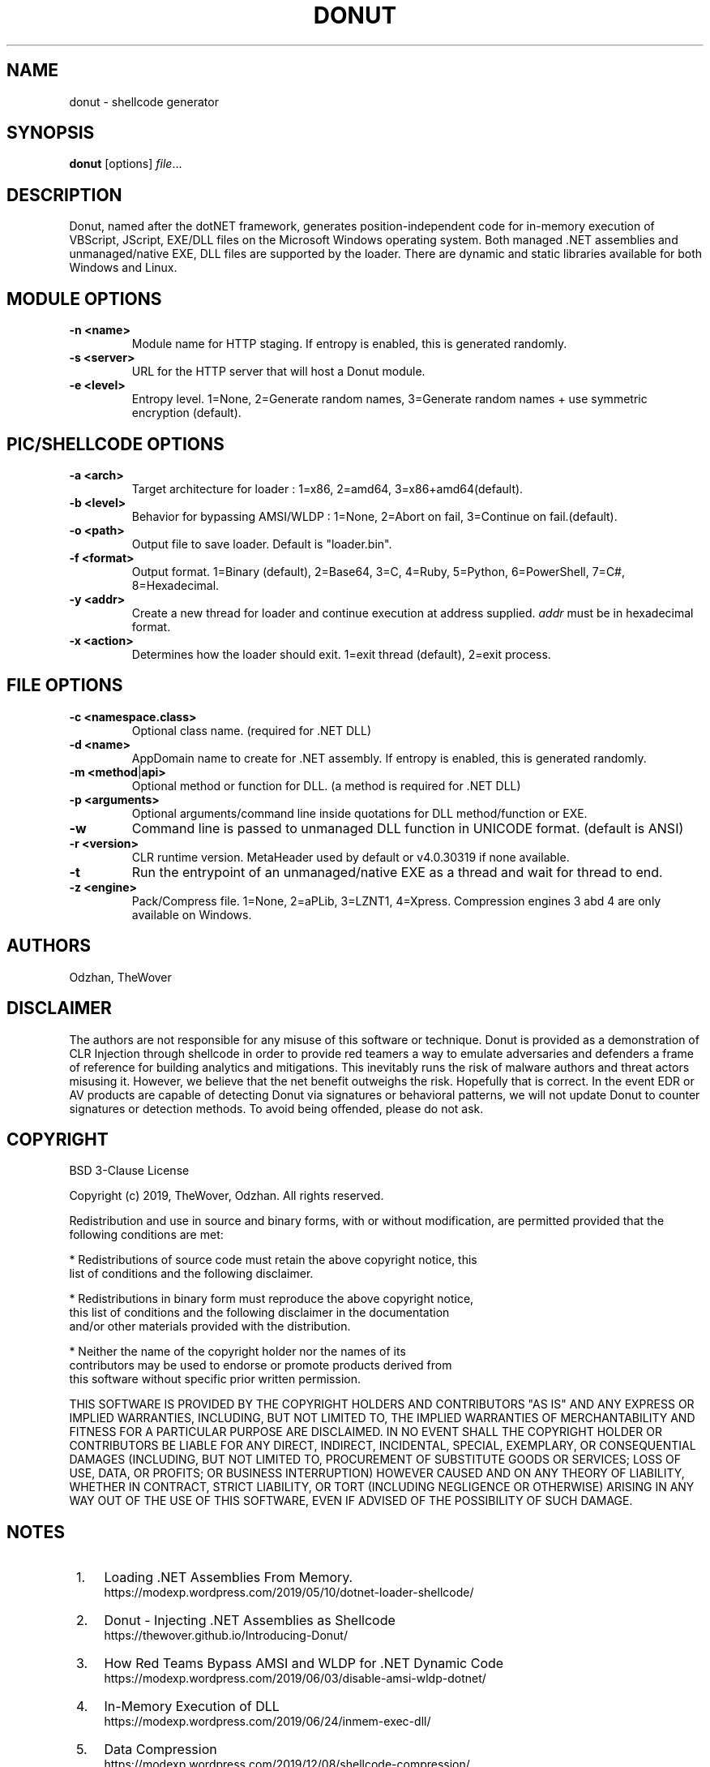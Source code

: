 '\" t
.\"     Title: donut
.\"    Author: Odzhan
.\"      Date: 12/24/2019
.\"    Manual: Donut Reference Guide
.\"    Source: Donut
.\"  Language: English
.\"
.TH "DONUT" "1" "12/24/2019" "Donut v0.9.3" "Donut Reference Guide"
.SH NAME
donut \- shellcode generator
.SH SYNOPSIS
.B donut
[options]
.IR file ...
.SH DESCRIPTION
Donut, named after the dotNET framework, generates position-independent code for in-memory execution of VBScript, JScript, EXE/DLL files on the Microsoft Windows operating system. Both managed .NET assemblies and unmanaged/native EXE, DLL files are supported by the loader. There are dynamic and static libraries available for both Windows and Linux.
.SH MODULE OPTIONS
.TP
.BR \-n " " <name>
Module name for HTTP staging. If entropy is enabled, this is generated randomly.
.TP
.BR \-s " " <server>
URL for the HTTP server that will host a Donut module.
.TP
.BR \-e " " <level>
Entropy level. 1=None, 2=Generate random names, 3=Generate random names + use symmetric encryption (default).
.SH PIC/SHELLCODE OPTIONS
.TP
.BR \-a " " <arch>
Target architecture for loader : 1=x86, 2=amd64, 3=x86+amd64(default).
.TP
.BR \-b " " <level>
Behavior for bypassing AMSI/WLDP : 1=None, 2=Abort on fail, 3=Continue on fail.(default).
.TP
.BR \-o " " <path>
Output file to save loader. Default is "loader.bin".
.TP
.BR \-f " " <format>
Output format. 1=Binary (default), 2=Base64, 3=C, 4=Ruby, 5=Python, 6=PowerShell, 7=C#, 8=Hexadecimal.
.TP
.BR \-y " " <addr>
Create a new thread for loader and continue execution at address supplied. \fIaddr\fR must be in hexadecimal format.
.TP
.BR \-x " " <action>
Determines how the loader should exit. 1=exit thread (default), 2=exit process.
.SH FILE OPTIONS
.TP
.BR \-c " " <namespace.class>
Optional class name. (required for .NET DLL)
.TP
.BR \-d " " <name>
AppDomain name to create for .NET assembly. If entropy is enabled, this is generated randomly.
.TP
.BR \-m " " <method | api>
Optional method or function for DLL. (a method is required for .NET DLL)
.TP
.BR \-p " " <arguments>
Optional arguments/command line inside quotations for DLL method/function or EXE.
.TP
.BR \-w
Command line is passed to unmanaged DLL function in UNICODE format. (default is ANSI)
.TP
.BR \-r " " <version>
CLR runtime version. MetaHeader used by default or v4.0.30319 if none available.
.TP
.BR \-t
Run the entrypoint of an unmanaged/native EXE as a thread and wait for thread to end.
.TP
.BR \-z " " <engine>
Pack/Compress file. 1=None, 2=aPLib, 3=LZNT1, 4=Xpress.
Compression engines 3 abd 4 are only available on Windows.
.SH AUTHORS
Odzhan, TheWover
.SH DISCLAIMER
The authors are not responsible for any misuse of this software or technique. Donut is provided as a demonstration of CLR Injection through shellcode in order to provide red teamers a way to emulate adversaries and defenders a frame of reference for building analytics and mitigations. This inevitably runs the risk of malware authors and threat actors misusing it. However, we believe that the net benefit outweighs the risk. Hopefully that is correct. In the event EDR or AV products are capable of detecting Donut via signatures or behavioral patterns, we will not update Donut to counter signatures or detection methods. To avoid being offended, please do not ask.
.SH COPYRIGHT
BSD 3-Clause License

Copyright (c) 2019, TheWover, Odzhan. All rights reserved.

Redistribution and use in source and binary forms, with or without
modification, are permitted provided that the following conditions are met:

* Redistributions of source code must retain the above copyright notice, this
  list of conditions and the following disclaimer.

* Redistributions in binary form must reproduce the above copyright notice,
  this list of conditions and the following disclaimer in the documentation
  and/or other materials provided with the distribution.

* Neither the name of the copyright holder nor the names of its
  contributors may be used to endorse or promote products derived from
  this software without specific prior written permission.

THIS SOFTWARE IS PROVIDED BY THE COPYRIGHT HOLDERS AND CONTRIBUTORS "AS IS"
AND ANY EXPRESS OR IMPLIED WARRANTIES, INCLUDING, BUT NOT LIMITED TO, THE
IMPLIED WARRANTIES OF MERCHANTABILITY AND FITNESS FOR A PARTICULAR PURPOSE ARE
DISCLAIMED. IN NO EVENT SHALL THE COPYRIGHT HOLDER OR CONTRIBUTORS BE LIABLE
FOR ANY DIRECT, INDIRECT, INCIDENTAL, SPECIAL, EXEMPLARY, OR CONSEQUENTIAL
DAMAGES (INCLUDING, BUT NOT LIMITED TO, PROCUREMENT OF SUBSTITUTE GOODS OR
SERVICES; LOSS OF USE, DATA, OR PROFITS; OR BUSINESS INTERRUPTION) HOWEVER
CAUSED AND ON ANY THEORY OF LIABILITY, WHETHER IN CONTRACT, STRICT LIABILITY,
OR TORT (INCLUDING NEGLIGENCE OR OTHERWISE) ARISING IN ANY WAY OUT OF THE USE
OF THIS SOFTWARE, EVEN IF ADVISED OF THE POSSIBILITY OF SUCH DAMAGE.
.SH "NOTES"
.IP " 1." 4
Loading .NET Assemblies From Memory.
.RS 4
\%https://modexp.wordpress.com/2019/05/10/dotnet-loader-shellcode/
.RE
.IP " 2." 4
Donut - Injecting .NET Assemblies as Shellcode
.RS 4
\%https://thewover.github.io/Introducing-Donut/
.RE
.IP " 3." 4
How Red Teams Bypass AMSI and WLDP for .NET Dynamic Code
.RS 4
\%https://modexp.wordpress.com/2019/06/03/disable-amsi-wldp-dotnet/
.RE
.IP " 4." 4
In-Memory Execution of DLL
.RS 4
\%https://modexp.wordpress.com/2019/06/24/inmem-exec-dll/
.RE
.IP " 5." 4
Data Compression
.RS 4
\%https://modexp.wordpress.com/2019/12/08/shellcode-compression/
.RE
